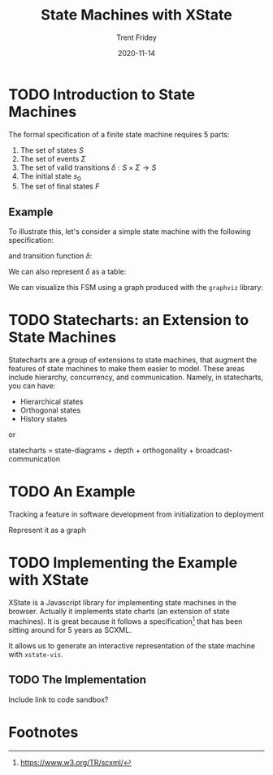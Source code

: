 #+TITLE: State Machines with XState 
#+AUTHOR: Trent Fridey
#+DATE: 2020-11-14
#+HUGO_TAGS: javascript front-end computer-science
#+HUGO_DRAFT: true
#+HUGO_BASE_DIR: ~/trent/blog
#+HUGO_SECTION: posts/state-machines
#+STARTUP: latexpreview

* TODO Introduction to State Machines

The formal specification of a finite state machine requires 5 parts:

1. The set of states $S$
2. The set of events $\Sigma$
3. The set of valid transitions $\delta: S\times\Sigma \to S$
4. The initial state $s_0$
5. The set of final states $F$

** Example

   To illustrate this, let's consider a simple state machine with the following specification:

   \begin{aligned}
   S &= \{ A, B, C, D \} \\
   \Sigma &= \{ e_1, e_2, e_3, e_4, e_5 \} \\
   s_0 &= A \\
   F &= \{  D \}
   \end{aligned}

and transition function $\delta$:

\begin{align*}
\delta: \\
(A, e_1) &\mapsto B \\
(B, e_2) &\mapsto C \\
(C, e_3) &\mapsto D \\
(C, e_4) &\mapsto A \\
(C, e_5) &\mapsto B \\
\end{align*}

We can also represent $\delta$ as a table:
   
\begin{array}{c|c|c|c|c|c|}
   & e_1 & e_2 & e_3 & e_4 & e_5 \\ \hline
 A & B   &     &    &     &    \\
 B &     &  C  &    &     &    \\
 C &     &     & D  & A   & B  \\
 D &     &     &    &     &     \\ 
\end{array}


We can visualize this FSM using a graph produced with the ~graphviz~ library:

#+begin_src dot :exports file :file "example.svg"
  digraph G {
    rankdir="LR"
    A -> B[label="e_1"]
    B -> C[label="e_2"]
    C -> D[label="e_3"]
    C -> A[label="e_4"]
    C -> B[label="e_5"]
  }
#+end_src

#+RESULTS:
[[file:example.svg]]


* TODO Statecharts: an Extension to State Machines

Statecharts are a group of extensions to state machines, that augment the features of state machines to make them easier to model.
These areas include hierarchy, concurrency, and communication.
Namely, in statecharts, you can have:

- Hierarchical states
- Orthogonal states
- History states

or

statecharts = state-diagrams + depth + orthogonality + broadcast-communication


* TODO An Example

Tracking a feature in software development from initialization to deployment

Represent it as a graph

* TODO Implementing the Example with XState

  XState is a Javascript library for implementing state machines in the browser.
  Actually it implements state charts (an extension of state machines).
  It is great because it follows a specification[fn:1] that has been sitting around for 5 years as SCXML.

  It allows us to generate an interactive representation of the state machine with ~xstate-vis~.

** TODO The Implementation 
   Include link to code sandbox?

* Footnotes

[fn:1] https://www.w3.org/TR/scxml/ 
